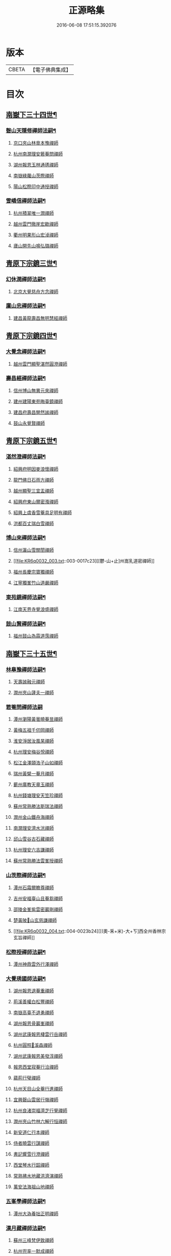 #+TITLE: 正源略集 
#+DATE: 2016-06-08 17:51:15.392076

* 版本
 |     CBETA|【電子佛典集成】|

* 目次
** [[file:KR6q0032_002.txt::002-0008a6][南嶽下三十四世¶]]
*** [[file:KR6q0032_002.txt::002-0008a7][磬山天隱修禪師法嗣¶]]
**** [[file:KR6q0032_002.txt::002-0008a7][京口夾山林臯本豫禪師]]
**** [[file:KR6q0032_002.txt::002-0008c17][杭州南㵎理安箬菴問禪師]]
**** [[file:KR6q0032_002.txt::002-0009c11][湖州報恩玉林通琇禪師]]
**** [[file:KR6q0032_002.txt::002-0010c10][南嶽綠蘿山茨際禪師]]
**** [[file:KR6q0032_002.txt::002-0011b10][陽山松際印中通授禪師]]
*** [[file:KR6q0032_002.txt::002-0011b24][雪嶠信禪師法嗣¶]]
**** [[file:KR6q0032_002.txt::002-0011b24][杭州積翠唯一潤禪師]]
**** [[file:KR6q0032_002.txt::002-0011c10][越州雲門徹崖宏歇禪師]]
**** [[file:KR6q0032_002.txt::002-0012a1][衢州明果形山宏淖禪師]]
**** [[file:KR6q0032_002.txt::002-0012a12][廬山開先山鳴弘璐禪師]]
** [[file:KR6q0032_003.txt::003-0012b6][青原下宗鏡三世¶]]
*** [[file:KR6q0032_003.txt::003-0012b7][幻休潤禪師法嗣¶]]
**** [[file:KR6q0032_003.txt::003-0012b7][北京大覺慈舟方念禪師]]
*** [[file:KR6q0032_003.txt::003-0012c7][廩山忠禪師法嗣¶]]
**** [[file:KR6q0032_003.txt::003-0012c7][建昌黃龍壽昌無明慧經禪師]]
** [[file:KR6q0032_003.txt::003-0013b18][青原下宗鏡四世¶]]
*** [[file:KR6q0032_003.txt::003-0013b19][大覺念禪師法嗣¶]]
**** [[file:KR6q0032_003.txt::003-0013b19][越州雲門顯聖湛然圓澄禪師]]
*** [[file:KR6q0032_003.txt::003-0014a7][壽昌經禪師法嗣¶]]
**** [[file:KR6q0032_003.txt::003-0014a7][信州博山無異元來禪師]]
**** [[file:KR6q0032_003.txt::003-0014b19][建州建陽東苑晦臺鏡禪師]]
**** [[file:KR6q0032_003.txt::003-0014c22][建昌府壽昌閴然謐禪師]]
**** [[file:KR6q0032_003.txt::003-0015a5][鼓山永覺賢禪師]]
** [[file:KR6q0032_003.txt::003-0015b18][青原下宗鏡五世¶]]
*** [[file:KR6q0032_003.txt::003-0015b19][湛然澄禪師法嗣¶]]
**** [[file:KR6q0032_003.txt::003-0015b19][紹興府明因麥浪懷禪師]]
**** [[file:KR6q0032_003.txt::003-0015c24][龍門佛日石雨方禪師]]
**** [[file:KR6q0032_003.txt::003-0016b11][越州顯聖三宜盂禪師]]
**** [[file:KR6q0032_003.txt::003-0016b21][紹興府東山爾密澓禪師]]
**** [[file:KR6q0032_003.txt::003-0016c16][紹興上虞香雪菴具足明有禪師]]
**** [[file:KR6q0032_003.txt::003-0017a13][洪都百丈瑞白雪禪師]]
*** [[file:KR6q0032_003.txt::003-0017b11][博山來禪師法嗣¶]]
**** [[file:KR6q0032_003.txt::003-0017b11][信州瀛山雪關誾禪師]]
**** [[file:KR6q0032_003.txt::003-0017c23][[鬱-山+止]州嵩乳道密禪師]]
**** [[file:KR6q0032_003.txt::003-0018a18][福州長慶宗寶獨禪師]]
**** [[file:KR6q0032_003.txt::003-0018b8][江寧獨峯竹山道嚴禪師]]
*** [[file:KR6q0032_003.txt::003-0018b23][東苑鏡禪師法嗣¶]]
**** [[file:KR6q0032_003.txt::003-0018b23][江南天界寺覺浪盛禪師]]
*** [[file:KR6q0032_003.txt::003-0019b2][鼓山賢禪師法嗣¶]]
**** [[file:KR6q0032_003.txt::003-0019b2][福州鼓山為霖道霈禪師]]
** [[file:KR6q0032_004.txt::004-0019c6][南嶽下三十五世¶]]
*** [[file:KR6q0032_004.txt::004-0019c7][林臯豫禪師法嗣¶]]
**** [[file:KR6q0032_004.txt::004-0019c7][天壽謐融元禪師]]
**** [[file:KR6q0032_004.txt::004-0019c12][潤州夾山蘧夫一禪師]]
*** [[file:KR6q0032_004.txt::004-0019c21][箬菴問禪師法嗣]]
**** [[file:KR6q0032_004.txt::004-0020a1][潭州瀏陽黃曇曉菴昱禪師]]
**** [[file:KR6q0032_004.txt::004-0020a16][黃梅五祖千仞岡禪師]]
**** [[file:KR6q0032_004.txt::004-0020b11][淮安淨居汝風杲禪師]]
**** [[file:KR6q0032_004.txt::004-0020c4][杭州理安梅谷悅禪師]]
**** [[file:KR6q0032_004.txt::004-0020c12][松江金澤頤浩子山如禪師]]
**** [[file:KR6q0032_004.txt::004-0020c24][瑞州黃檗一菴月禪師]]
**** [[file:KR6q0032_004.txt::004-0021a10][蘄州廣教天章玉禪師]]
**** [[file:KR6q0032_004.txt::004-0021b2][杭州錢塘理安天笠珍禪師]]
**** [[file:KR6q0032_004.txt::004-0021c5][蘇州常熟勝法斯瑞法禪師]]
**** [[file:KR6q0032_004.txt::004-0021c15][潤州金山鐵舟海禪師]]
**** [[file:KR6q0032_004.txt::004-0022b20][南㵎理安濟水洸禪師]]
**** [[file:KR6q0032_004.txt::004-0022c21][邱山雪谷古石藏禪師]]
**** [[file:KR6q0032_004.txt::004-0022c23][杭州理安六吉謙禪師]]
**** [[file:KR6q0032_004.txt::004-0023a4][蘇州常熟勝法雲峯授禪師]]
*** [[file:KR6q0032_004.txt::004-0023a9][山茨際禪師法嗣¶]]
**** [[file:KR6q0032_004.txt::004-0023a9][潭州石霜爾瞻尊禪師]]
**** [[file:KR6q0032_004.txt::004-0023b5][吉州安福臺山且菴芻禪師]]
**** [[file:KR6q0032_004.txt::004-0023b12][邵陵金峯紫雲密巖剛禪師]]
**** [[file:KR6q0032_004.txt::004-0023b18][楚黃陂𡾇山玄慈謙禪師]]
**** [[file:KR6q0032_004.txt::004-0023b24][[(奧-釆+米)-大+ㄎ]西全州香林宗玄旨禪師]]
*** [[file:KR6q0032_004.txt::004-0023c8][松際授禪師法嗣¶]]
**** [[file:KR6q0032_004.txt::004-0023c8][潭州神鼎雲外行澤禪師]]
*** [[file:KR6q0032_004.txt::004-0024a3][大覺琇國師法嗣¶]]
**** [[file:KR6q0032_004.txt::004-0024a3][湖州報恩退菴重禪師]]
**** [[file:KR6q0032_004.txt::004-0024a16][荊溪善權白松豐禪師]]
**** [[file:KR6q0032_004.txt::004-0024b5][南嶽高臺不退勇禪師]]
**** [[file:KR6q0032_004.txt::004-0024c13][湖州報恩骨巖峯禪師]]
**** [[file:KR6q0032_004.txt::004-0025a8][湖州武康報恩棲雲行岳禪師]]
**** [[file:KR6q0032_004.txt::004-0025b21][杭州圓照𦭎溪森禪師]]
**** [[file:KR6q0032_004.txt::004-0026a24][湖州武康報恩美發淳禪師]]
**** [[file:KR6q0032_004.txt::004-0026c19][報恩西堂寂菴行洽禪師]]
**** [[file:KR6q0032_004.txt::004-0027a20][蘊荊行璧禪師]]
**** [[file:KR6q0032_004.txt::004-0027b6][杭州天目山全菴行進禪師]]
**** [[file:KR6q0032_004.txt::004-0027c20][宜興磬山雲居行嶺禪師]]
**** [[file:KR6q0032_004.txt::004-0028b7][杭州良渚崇福濟芝行覺禪師]]
**** [[file:KR6q0032_004.txt::004-0028c16][潤州夾山竹林六解行恒禪師]]
**** [[file:KR6q0032_004.txt::004-0029a13][新安道仁行本禪師]]
**** [[file:KR6q0032_004.txt::004-0029a22][侍者曉雲行謀禪師]]
**** [[file:KR6q0032_004.txt::004-0029b6][書記響雪行澄禪師]]
**** [[file:KR6q0032_004.txt::004-0029b9][西堂琴水行韶禪師]]
**** [[file:KR6q0032_004.txt::004-0029b14][常熟拂水地藏洪濟演禪師]]
**** [[file:KR6q0032_004.txt::004-0029b24][萬安法海祖山地禪師]]
*** [[file:KR6q0032_005.txt::005-0029c18][五峯學禪師法嗣¶]]
**** [[file:KR6q0032_005.txt::005-0029c18][潭州大溈養拙正明禪師]]
*** [[file:KR6q0032_005.txt::005-0030a12][漢月藏禪師法嗣¶]]
**** [[file:KR6q0032_005.txt::005-0030a12][蘇州三峰梵伊致禪師]]
**** [[file:KR6q0032_005.txt::005-0030a20][杭州兜率一默成禪師]]
**** [[file:KR6q0032_005.txt::005-0030b10][潤州焦山問石乘禪師]]
**** [[file:KR6q0032_005.txt::005-0030b23][無錫華藏大樹證禪師]]
**** [[file:KR6q0032_005.txt::005-0030c6][蘇州瑞光頂目徹禪師]]
**** [[file:KR6q0032_005.txt::005-0030c14][杭州顯寧澹予垣禪師]]
**** [[file:KR6q0032_005.txt::005-0031a3][杭州徑山具德禮禪師]]
**** [[file:KR6q0032_005.txt::005-0031b10][蘇州鄧尉山剖石璧禪師]]
**** [[file:KR6q0032_005.txt::005-0031b18][蘇州靈巖繼起儲禪師]]
**** [[file:KR6q0032_005.txt::005-0031c2][蘇州華嚴于槃鴻禪師]]
**** [[file:KR6q0032_005.txt::005-0031c5][常州祥符慧刃銛禪師]]
**** [[file:KR6q0032_005.txt::005-0031c10][杭州安隱潭吉忍禪師]]
**** [[file:KR6q0032_005.txt::005-0031c14][湖州高峯碩機聖禪師]]
**** [[file:KR6q0032_005.txt::005-0031c20][孝廉劉道貞居士]]
*** [[file:KR6q0032_005.txt::005-0032a10][破山明禪師法嗣¶]]
**** [[file:KR6q0032_005.txt::005-0032a10][楚南武岡雲山勝力燕居德申禪師]]
**** [[file:KR6q0032_005.txt::005-0032a19][成都昭覺丈雪醉禪師]]
**** [[file:KR6q0032_005.txt::005-0032b24][大竹百城著禪師]]
**** [[file:KR6q0032_005.txt::005-0032c14][寂光豁禪師]]
**** [[file:KR6q0032_005.txt::005-0033a6][豐都二仙覺城明柱禪師]]
**** [[file:KR6q0032_005.txt::005-0033a9][射洪清果不會法禪師]]
**** [[file:KR6q0032_005.txt::005-0033a13][鳳山興隆深省純禪師]]
**** [[file:KR6q0032_005.txt::005-0033a16][四川寶光笑宗行密禪師]]
**** [[file:KR6q0032_005.txt::005-0033b1][重慶崇因慧覺行衣禪師]]
**** [[file:KR6q0032_005.txt::005-0033b16][雙桂福國雲橋水禪師]]
**** [[file:KR6q0032_005.txt::005-0033b18][衡州開峯密行寂忍禪師]]
**** [[file:KR6q0032_005.txt::005-0033b21][重慶華巖聖可玉禪師]]
*** [[file:KR6q0032_005.txt::005-0033c4][費隱容禪師法嗣¶]]
**** [[file:KR6q0032_005.txt::005-0033c4][福州黃檗隱元琦禪師]]
**** [[file:KR6q0032_005.txt::005-0033c19][嘉興金粟百癡元禪師]]
**** [[file:KR6q0032_005.txt::005-0034a3][湖州武康資福靈機觀禪師]]
**** [[file:KR6q0032_005.txt::005-0034b5][杭州慧雲本充盛禪師]]
**** [[file:KR6q0032_005.txt::005-0034b12][杭州長安覺王千峯立禪師]]
**** [[file:KR6q0032_005.txt::005-0034b22][郢州興陽獨冠敬禪師]]
**** [[file:KR6q0032_005.txt::005-0034c4][嘉興金粟石菴行琈禪師]]
**** [[file:KR6q0032_005.txt::005-0034c14][福州羅山法海白嵩俊禪師]]
*** [[file:KR6q0032_005.txt::005-0034c21][朝宗忍禪師法嗣¶]]
**** [[file:KR6q0032_005.txt::005-0034c21][贛州寶華諾諾行導禪師]]
*** [[file:KR6q0032_005.txt::005-0035a4][石車乘禪師法嗣¶]]
**** [[file:KR6q0032_005.txt::005-0035a4][嘉興金粟息乾元禪師]]
**** [[file:KR6q0032_005.txt::005-0035a11][吉州龍須資國眉菴秀禪師]]
*** [[file:KR6q0032_005.txt::005-0035a23][萬如微禪師法嗣¶]]
**** [[file:KR6q0032_005.txt::005-0035a23][荊谿龍池素巖淵禪師]]
**** [[file:KR6q0032_005.txt::005-0035b2][無錫南禪古鏡符禪師]]
*** [[file:KR6q0032_006.txt::006-0035b16][木陳忞禪師法嗣¶]]
**** [[file:KR6q0032_006.txt::006-0035b16][明州五磊達變權禪師]]
**** [[file:KR6q0032_006.txt::006-0035c10][明州五磊拙巖懷禪師]]
**** [[file:KR6q0032_006.txt::006-0035c23][越州平陽天嶽本晝禪師]]
**** [[file:KR6q0032_006.txt::006-0036a3][台州廣潤巨靈螎禪師]]
**** [[file:KR6q0032_006.txt::006-0036a14][嘉興金粟天岸昇禪師]]
**** [[file:KR6q0032_006.txt::006-0036b2][漳州龍牙雲叟住禪師]]
**** [[file:KR6q0032_006.txt::006-0036b7][臯亭佛日山曉晳禪師]]
**** [[file:KR6q0032_006.txt::006-0036c4][揚州興化龍珠森鑑徹禪師]]
**** [[file:KR6q0032_006.txt::006-0036c14][金陵天寧古田元禪師]]
**** [[file:KR6q0032_006.txt::006-0036c16][黃州黃陂素山沖然義禪師]]
**** [[file:KR6q0032_006.txt::006-0036c23][廬山西林以夫可禪師]]
**** [[file:KR6q0032_006.txt::006-0037a8][蘇州虎邱節巖琇禪師]]
**** [[file:KR6q0032_006.txt::006-0037a14][桐城清泉靈遠應禪師]]
**** [[file:KR6q0032_006.txt::006-0037b17][信州章巖獻可寂禪師]]
**** [[file:KR6q0032_006.txt::006-0037b23][湖州道場山神山瀛禪師]]
**** [[file:KR6q0032_006.txt::006-0037c9][越州烏石南雲暐禪師]]
**** [[file:KR6q0032_006.txt::006-0037c16][洪州寶峯大雷慶禪師]]
**** [[file:KR6q0032_006.txt::006-0037c24][越州翠峯懷光燦禪師]]
**** [[file:KR6q0032_006.txt::006-0038a6][新州龍山國恩曠圓行果禪師]]
**** [[file:KR6q0032_006.txt::006-0038a10][金陵蔣山芥菴大禪師]]
*** [[file:KR6q0032_006.txt::006-0038b9][石奇雲禪師法嗣¶]]
**** [[file:KR6q0032_006.txt::006-0038b9][台州淨居湛菴常禪師]]
**** [[file:KR6q0032_006.txt::006-0038b18][明州大梅法幢幟禪師]]
**** [[file:KR6q0032_006.txt::006-0038c11][處州椒山律牧制禪師]]
**** [[file:KR6q0032_006.txt::006-0038c23][明州雪竇宏遠紹禪師]]
*** [[file:KR6q0032_006.txt::006-0039a13][牧雲門禪師法嗣¶]]
**** [[file:KR6q0032_006.txt::006-0039a13][蘇州西華秀峯岫雲行瑋禪師]]
**** [[file:KR6q0032_006.txt::006-0039b3][嘉興祖燈崇己峻禪師]]
**** [[file:KR6q0032_006.txt::006-0039b12][越州明覺寶掌雪厂道白禪師]]
**** [[file:KR6q0032_006.txt::006-0039c1][金陵蔣山佛國南音言禪師]]
**** [[file:KR6q0032_006.txt::006-0039c15][蘇州無量可生慈禪師]]
**** [[file:KR6q0032_006.txt::006-0039c21][南嶽法輪石隱貞禪師]]
**** [[file:KR6q0032_006.txt::006-0040a7][廬山圓通崇勝雪堂耜禪師]]
**** [[file:KR6q0032_006.txt::006-0040a13][德安孝惑獅子古鑑圓禪師]]
**** [[file:KR6q0032_006.txt::006-0040a23][虞山直指尼圓鑑玄禪師]]
**** [[file:KR6q0032_006.txt::006-0040b10][如如懶人方為戒居士]]
*** [[file:KR6q0032_006.txt::006-0040b24][浮石賢禪師法嗣]]
**** [[file:KR6q0032_006.txt::006-0040c1][極樂獨癡□禪師]]
**** [[file:KR6q0032_006.txt::006-0040c23][江西寶藏範圍澤禪師]]
**** [[file:KR6q0032_006.txt::006-0041a9][海寧東寺洪衍灝禪師]]
**** [[file:KR6q0032_006.txt::006-0041a13][潁州弘戒鈍斧濊禪師]]
**** [[file:KR6q0032_006.txt::006-0041a18][太平澄心寄菴澯禪師]]
*** [[file:KR6q0032_006.txt::006-0041a23][林野奇禪師法嗣¶]]
**** [[file:KR6q0032_006.txt::006-0041a23][荊谿芙蓉自閒覺禪師]]
**** [[file:KR6q0032_006.txt::006-0041b10][台州鴻福慧日昇禪師]]
**** [[file:KR6q0032_006.txt::006-0041b19][蘇州太倉香林佛果聞禪師]]
**** [[file:KR6q0032_006.txt::006-0041b23][溫州護國古泉清禪師]]
**** [[file:KR6q0032_006.txt::006-0041c6][廣德崇化了悟能禪師]]
**** [[file:KR6q0032_006.txt::006-0041c13][天台萬年無礙徹禪師]]
**** [[file:KR6q0032_006.txt::006-0042a8][桐鄉寂照芥子彌禪師]]
**** [[file:KR6q0032_006.txt::006-0042a13][香嚴宕山遠禪師]]
** [[file:KR6q0032_007.txt::007-0042b12][青原下宗鏡六世¶]]
*** [[file:KR6q0032_007.txt::007-0042b13][瑞白雪禪師法嗣¶]]
**** [[file:KR6q0032_007.txt::007-0042b13][弁山龍華久默音禪師]]
**** [[file:KR6q0032_007.txt::007-0042b16][瑞州洞山孤崖聰禪師]]
**** [[file:KR6q0032_007.txt::007-0042b20][舒州三祖破闇燈禪師]]
**** [[file:KR6q0032_007.txt::007-0043a6][南昌百丈石㵎泐禪師]]
**** [[file:KR6q0032_007.txt::007-0043a12][寧州雲巖元潔瑩禪師]]
**** [[file:KR6q0032_007.txt::007-0043a23][荊谿善權百愚斯禪師]]
**** [[file:KR6q0032_007.txt::007-0043b15][蘇州金僊蕃光璨禪師]]
**** [[file:KR6q0032_007.txt::007-0043b24][衡州大義山且拙訥禪師]]
**** [[file:KR6q0032_007.txt::007-0043c13][南嶽荊紫峯萬仞壁禪師]]
**** [[file:KR6q0032_007.txt::007-0044a2][湖州烏程獨園玄素體禪師]]
**** [[file:KR6q0032_007.txt::007-0044a11][嘉禾福善寺雲松品禪師]]
**** [[file:KR6q0032_007.txt::007-0044a22][越州梅山歷然相禪師]]
**** [[file:KR6q0032_007.txt::007-0044b13][衝陽西山䆳谷源禪師]]
**** [[file:KR6q0032_007.txt::007-0044b16][天台護國眠石蘊禪師]]
**** [[file:KR6q0032_007.txt::007-0044b24][虔州崆峒不溢滿禪師]]
**** [[file:KR6q0032_007.txt::007-0044c13][䖍州崆峒謂斯教禪師]]
**** [[file:KR6q0032_007.txt::007-0044c23][虔州興國獅子岩中也慈禪師]]
**** [[file:KR6q0032_007.txt::007-0045a7][湖州佛燈白巖博禪師]]
**** [[file:KR6q0032_007.txt::007-0045a18][越州蕭山道林離愚智禪師]]
**** [[file:KR6q0032_007.txt::007-0045b4][贛州鳳日本珠玥禪師]]
**** [[file:KR6q0032_007.txt::007-0045c1][青谿西水菴丹溟幢禪師]]
**** [[file:KR6q0032_007.txt::007-0045c6][佛川離言義禪師]]
**** [[file:KR6q0032_007.txt::007-0045c13][紫梅淑安周禪師]]
*** [[file:KR6q0032_007.txt::007-0046a2][麥浪懷禪師法嗣¶]]
**** [[file:KR6q0032_007.txt::007-0046a2][越州彌陀寺無迹敏禪師]]
*** [[file:KR6q0032_007.txt::007-0046a10][石雨方禪師法嗣¶]]
**** [[file:KR6q0032_007.txt::007-0046a10][古虞象田即念現禪師]]
**** [[file:KR6q0032_007.txt::007-0046a13][劒浦無量來雲現禪師]]
**** [[file:KR6q0032_007.txt::007-0046a23][龍塘遠門柱禪師]]
**** [[file:KR6q0032_007.txt::007-0046b6][杭州白巖位中符禪師]]
**** [[file:KR6q0032_007.txt::007-0046c8][餘杭南山普寧天愚寶禪師]]
**** [[file:KR6q0032_007.txt::007-0046c13][杭州徑山夢菴律禪師]]
**** [[file:KR6q0032_007.txt::007-0046c20][杭州錢塘淨性紫仙陽禪師]]
*** [[file:KR6q0032_007.txt::007-0047a9][爾密澓禪師法嗣¶]]
**** [[file:KR6q0032_007.txt::007-0047a9][紹興山陰清化惟岑嶾禪師]]
**** [[file:KR6q0032_007.txt::007-0047a21][紹興嵊縣明覺寧遠地禪師]]
**** [[file:KR6q0032_007.txt::007-0047b10][杭州仁和菩曇自若深禪師]]
**** [[file:KR6q0032_007.txt::007-0047b16][越州融光自聞音禪師]]
*** [[file:KR6q0032_007.txt::007-0047b21][具足有禪師法嗣¶]]
**** [[file:KR6q0032_007.txt::007-0047b21][越州寶泉素端衟禪師]]
*** [[file:KR6q0032_007.txt::007-0047c16][三宜盂禪師法嗣¶]]
**** [[file:KR6q0032_007.txt::007-0047c16][嘉善慈雲俍亭挺禪師]]
**** [[file:KR6q0032_007.txt::007-0047c22][苕溪鳳山多福林妙叶啟禪師]]
**** [[file:KR6q0032_007.txt::007-0048a17][山陰保寧端實嚴禪師]]
**** [[file:KR6q0032_007.txt::007-0048a22][越州大能仁寺盟石息禪師]]
**** [[file:KR6q0032_007.txt::007-0048b9][越州上虞龍田栢子地禪師]]
**** [[file:KR6q0032_007.txt::007-0048b20][嘉興東塔為則範禪師]]
*** [[file:KR6q0032_008.txt::008-0048c7][嵩乳密禪師法嗣¶]]
**** [[file:KR6q0032_008.txt::008-0048c7][淮安清江浦洪福靈燄燭禪師]]
**** [[file:KR6q0032_008.txt::008-0049a4][淮安檀度南菴依禪師]]
*** [[file:KR6q0032_008.txt::008-0049a14][宗寶獨禪師法嗣¶]]
**** [[file:KR6q0032_008.txt::008-0049a14][廬山歸宗天然昰禪師]]
**** [[file:KR6q0032_008.txt::008-0049b3][千山龍泉剩人可禪師]]
*** [[file:KR6q0032_008.txt::008-0049b14][覺浪盛禪師法嗣¶]]
**** [[file:KR6q0032_008.txt::008-0049b14][金陵棲霞竺菴成禪師]]
**** [[file:KR6q0032_008.txt::008-0049c7][杭州崇光觀濤奇禪師]]
**** [[file:KR6q0032_008.txt::008-0049c18][吉水龍華梅逢忍禪師]]
**** [[file:KR6q0032_008.txt::008-0050a9][金陵天界巨音選禪師]]
**** [[file:KR6q0032_008.txt::008-0050a21][廣東曹溪石濂汕禪師]]
**** [[file:KR6q0032_008.txt::008-0050b9][吉州青原嘯峯然禪師]]
**** [[file:KR6q0032_008.txt::008-0050c1][江寧天界方融璽禪師]]
**** [[file:KR6q0032_008.txt::008-0050c12][建昌壽昌其天浩禪師]]
**** [[file:KR6q0032_008.txt::008-0050c17][新城福山石潮寧禪師]]
**** [[file:KR6q0032_008.txt::008-0051a8][吉州青原無可智禪師]]
**** [[file:KR6q0032_008.txt::008-0051a18][杭州虎跑大慈石公[琮-示+(眉-目+貝)]禪師]]
*** [[file:KR6q0032_008.txt::008-0051b5][附諸尊宿¶]]
**** [[file:KR6q0032_008.txt::008-0051b5][杭州雲棲蓮池袾宏大師]]
**** [[file:KR6q0032_008.txt::008-0051c17][紫栢達觀真可大師]]
**** [[file:KR6q0032_008.txt::008-0052a9][瑞州黃蘗無念深有禪師]]
**** [[file:KR6q0032_008.txt::008-0052b6][夔州白馬寺儀峯方彖禪師]]
**** [[file:KR6q0032_008.txt::008-0052b19][廣信鵞湖養菴心禪師]]
**** [[file:KR6q0032_008.txt::008-0052c11][杭州真寂聞谷廣印禪師]]
**** [[file:KR6q0032_008.txt::008-0052c19][湘鄉荊紫峯無學幻大師]]
**** [[file:KR6q0032_008.txt::008-0052c21][韶州曹溪憨山德清大師]]
**** [[file:KR6q0032_008.txt::008-0053a18][江西雲居顓愚觀衡禪師]]
**** [[file:KR6q0032_008.txt::008-0053a22][江西泐潭元白可禪師]]
**** [[file:KR6q0032_008.txt::008-0053b15][衡陽豪山大辯道焜大師]]
**** [[file:KR6q0032_008.txt::008-0053b19][金陵寶華山見月體和尚]]
**** [[file:KR6q0032_008.txt::008-0053b22][祠部黃端伯海岸居士]]
**** [[file:KR6q0032_008.txt::008-0053c2][開府余大成集生居士]]
** [[file:KR6q0032_009.txt::009-0053c8][南嶽下三十六世¶]]
*** [[file:KR6q0032_009.txt::009-0053c9][爾瞻尊禪師法嗣¶]]
**** [[file:KR6q0032_009.txt::009-0053c9][潭州石霜碧眼開禪師]]
*** [[file:KR6q0032_009.txt::009-0053c14][千仞岡禪師法嗣¶]]
**** [[file:KR6q0032_009.txt::009-0053c14][黃梅五祖真慧無絃琹禪師]]
**** [[file:KR6q0032_009.txt::009-0054b4][蘄州黃梅五祖真慧綠雨蕉禪師]]
**** [[file:KR6q0032_009.txt::009-0054b24][黃梅五祖山真慧天澤霖禪師]]
*** [[file:KR6q0032_009.txt::009-0054c8][鉄舟海禪師法嗣¶]]
**** [[file:KR6q0032_009.txt::009-0054c8][金山可達[烈-列+(尤-尢+木)]禪師]]
**** [[file:KR6q0032_009.txt::009-0054c15][金陵香林法乳樂禪師]]
*** [[file:KR6q0032_009.txt::009-0055a6][天笠珍禪師法嗣¶]]
**** [[file:KR6q0032_009.txt::009-0055a6][杭州理安夢菴格禪師]]
**** [[file:KR6q0032_009.txt::009-0055b1][滁州琅琊樗關真禪師]]
**** [[file:KR6q0032_009.txt::009-0055b11][杭州理安越鑑徹禪師]]
**** [[file:KR6q0032_009.txt::009-0055b20][杭州理安獨超方禪師]]
**** [[file:KR6q0032_009.txt::009-0055c8][邵州龍華奯舟元禪師]]
*** [[file:KR6q0032_009.txt::009-0055c13][天章玉禪師法嗣¶]]
**** [[file:KR6q0032_009.txt::009-0055c13][蘄州訥菴辯禪師]]
**** [[file:KR6q0032_009.txt::009-0056a1][金陵迴龍南愚玠禪師]]
*** [[file:KR6q0032_009.txt::009-0056a8][六吉謙禪師法嗣¶]]
**** [[file:KR6q0032_009.txt::009-0056a8][東山伯嶽惺禪師]]
*** [[file:KR6q0032_009.txt::009-0056a24][不退勇禪師法嗣¶]]
**** [[file:KR6q0032_009.txt::009-0056a24][山西沁州銅鞮永慶尺木休禪師]]
*** [[file:KR6q0032_009.txt::009-0056c13][棲雲岳禪師法嗣¶]]
**** [[file:KR6q0032_009.txt::009-0056c13][杭州天目南谷穎禪師]]
*** [[file:KR6q0032_009.txt::009-0057a13][骨巗峯禪師法嗣¶]]
**** [[file:KR6q0032_009.txt::009-0057a13][武康匡裔來禪師]]
*** [[file:KR6q0032_009.txt::009-0057a24][䒢溪森禪師法嗣¶]]
**** [[file:KR6q0032_009.txt::009-0057a24][天目獅子正宗形山寶禪師]]
**** [[file:KR6q0032_009.txt::009-0057b7][京都賢良如川盛禪師]]
**** [[file:KR6q0032_009.txt::009-0057b13][姑蘇怡賢蓮峯源禪師]]
**** [[file:KR6q0032_009.txt::009-0057b23][京都覺生秀山成禪師]]
*** [[file:KR6q0032_009.txt::009-0057c14][美發淳禪師法嗣¶]]
**** [[file:KR6q0032_009.txt::009-0057c14][天目晦石琦禪師]]
*** [[file:KR6q0032_009.txt::009-0058a8][養拙明禪師法嗣¶]]
**** [[file:KR6q0032_009.txt::009-0058a8][潭州大溈慧山海禪師]]
*** [[file:KR6q0032_009.txt::009-0058a16][頂目徹禪師法嗣¶]]
**** [[file:KR6q0032_009.txt::009-0058a16][雙泉眉山霈禪師]]
*** [[file:KR6q0032_009.txt::009-0058b5][具德禮禪師法嗣¶]]
**** [[file:KR6q0032_009.txt::009-0058b5][能仁微旨朗禪師]]
**** [[file:KR6q0032_009.txt::009-0058b16][維揚巨渤恒禪師]]
**** [[file:KR6q0032_009.txt::009-0058c9][江西雲居晦山顯禪師]]
**** [[file:KR6q0032_009.txt::009-0058c19][泰興慶雲碩揆志禪師]]
**** [[file:KR6q0032_009.txt::009-0059a8][杭州雲林諦暉輅禪師]]
*** [[file:KR6q0032_009.txt::009-0059a20][繼起儲禪師法嗣¶]]
**** [[file:KR6q0032_009.txt::009-0059a20][蘇州字雲蹤禪師]]
**** [[file:KR6q0032_009.txt::009-0059b5][蘇州月函子禪師]]
**** [[file:KR6q0032_009.txt::009-0059b13][國清翼菴酇禪師]]
**** [[file:KR6q0032_009.txt::009-0059c7][資福童碩宏禪師]]
**** [[file:KR6q0032_009.txt::009-0059c18][靈瑞尼祖符禪師]]
*** [[file:KR6q0032_010.txt::010-0060a17][丈雪醉禪師法嗣¶]]
**** [[file:KR6q0032_010.txt::010-0060a17][青城鳳林竹浪生禪師]]
**** [[file:KR6q0032_010.txt::010-0060b5][佛冤超綱禪師]]
*** [[file:KR6q0032_010.txt::010-0060b16][雲橋水禪師法嗣¶]]
**** [[file:KR6q0032_010.txt::010-0060b16][東川蒼碧聰禪師]]
*** [[file:KR6q0032_010.txt::010-0060b23][易庵師禪師法嗣¶]]
**** [[file:KR6q0032_010.txt::010-0060b23][南陽法海林我鑒禪師]]
*** [[file:KR6q0032_010.txt::010-0060c10][聖可玉禪師法嗣¶]]
**** [[file:KR6q0032_010.txt::010-0060c10][崇隆碧露夢禪師]]
*** [[file:KR6q0032_010.txt::010-0060c21][密行忍禪師法嗣¶]]
**** [[file:KR6q0032_010.txt::010-0060c21][滇楚九臺山知空蘊禪師]]
*** [[file:KR6q0032_010.txt::010-0061a4][百癡元禪師法嗣¶]]
**** [[file:KR6q0032_010.txt::010-0061a4][京師海會憨璞性聰禪師]]
*** [[file:KR6q0032_010.txt::010-0061b4][靈機觀禪師法嗣¶]]
**** [[file:KR6q0032_010.txt::010-0061b4][湖州資福明心鑑禪師]]
**** [[file:KR6q0032_010.txt::010-0061b6][湖州資福德水洧禪師]]
*** [[file:KR6q0032_010.txt::010-0061b10][石庵琈禪師法嗣¶]]
**** [[file:KR6q0032_010.txt::010-0061b10][杭州仁和佛日璿鑑衡禪師]]
*** [[file:KR6q0032_010.txt::010-0061b24][天嶽晝禪師法嗣]]
**** [[file:KR6q0032_010.txt::010-0061c1][廬山開先心璧淵禪師]]
*** [[file:KR6q0032_010.txt::010-0061c9][山曉晳禪師法嗣¶]]
**** [[file:KR6q0032_010.txt::010-0061c9][杭州佛日法持毅禪師]]
*** [[file:KR6q0032_010.txt::010-0061c18][靈遠應禪師法嗣¶]]
**** [[file:KR6q0032_010.txt::010-0061c18][襄州洞山普慧漢水浩禪師]]
**** [[file:KR6q0032_010.txt::010-0062a1][天童石吼徹禪師]]
**** [[file:KR6q0032_010.txt::010-0062a16][桐城慧山魯璠奐禪師]]
**** [[file:KR6q0032_010.txt::010-0062b3][六安大悲祖幻寧禪師]]
*** [[file:KR6q0032_010.txt::010-0062b16][節崖琇禪師法嗣¶]]
**** [[file:KR6q0032_010.txt::010-0062b16][蘇州虎邱洞明照禪師]]
**** [[file:KR6q0032_010.txt::010-0062c4][湖州吳山廣壽宇亭尹禪師]]
**** [[file:KR6q0032_010.txt::010-0062c16][揚州福緣濟生度禪師]]
*** [[file:KR6q0032_010.txt::010-0063a15][祥光吉禪師法嗣¶]]
**** [[file:KR6q0032_010.txt::010-0063a15][揚州淨慧破愚智禪師]]
**** [[file:KR6q0032_010.txt::010-0063a18][揚州淨慧允中微禪師]]
*** [[file:KR6q0032_010.txt::010-0063a22][薪傳瀾禪師法嗣¶]]
**** [[file:KR6q0032_010.txt::010-0063a22][淮安龍興靈潔源禪師]]
*** [[file:KR6q0032_010.txt::010-0063b2][博凡可禪師法嗣¶]]
**** [[file:KR6q0032_010.txt::010-0063b2][江州西林仲泉空禪師]]
*** [[file:KR6q0032_010.txt::010-0063b10][天岸昇禪師法嗣¶]]
**** [[file:KR6q0032_010.txt::010-0063b10][徐州雲龍興化谷庵朴禪師]]
*** [[file:KR6q0032_010.txt::010-0063b15][懷光燦禪師法嗣¶]]
**** [[file:KR6q0032_010.txt::010-0063b15][京都覺生雪鴻信禪師]]
*** [[file:KR6q0032_010.txt::010-0063c13][文弱盈禪師法嗣¶]]
**** [[file:KR6q0032_010.txt::010-0063c13][終南蟠龍子肅遠禪師]]
*** [[file:KR6q0032_010.txt::010-0063c24][古鏡符禪師法嗣¶]]
**** [[file:KR6q0032_010.txt::010-0063c24][無錫南禪吼松澄禪師]]
*** [[file:KR6q0032_010.txt::010-0064a8][介為舟禪師法嗣¶]]
**** [[file:KR6q0032_010.txt::010-0064a8][漢陽曇華碧雲天禪師]]
*** [[file:KR6q0032_010.txt::010-0064a19][冷堂林禪師法嗣¶]]
**** [[file:KR6q0032_010.txt::010-0064a19][越州蕭邑城山大拙理禪師]]
*** [[file:KR6q0032_010.txt::010-0064a24][萬因聖禪師法嗣]]
**** [[file:KR6q0032_010.txt::010-0064b1][福州護國鐸夫凡禪師]]
*** [[file:KR6q0032_010.txt::010-0064b17][還一韜禪師法嗣¶]]
**** [[file:KR6q0032_010.txt::010-0064b17][潤州[鴳-女+隹]林雲屋音禪師]]
*** [[file:KR6q0032_010.txt::010-0064c9][龍喜[汁*(十/甲/寸)]禪師法嗣¶]]
**** [[file:KR6q0032_010.txt::010-0064c9][龍王山清涼千智幢毅禪師]]
*** [[file:KR6q0032_010.txt::010-0064c20][彌壑澧禪師法嗣¶]]
**** [[file:KR6q0032_010.txt::010-0064c20][南陽雪乳律禪師]]
**** [[file:KR6q0032_010.txt::010-0065a2][東京相國曇紹杲禪師]]
*** [[file:KR6q0032_010.txt::010-0065a13][雲峨喜禪師法嗣¶]]
**** [[file:KR6q0032_010.txt::010-0065a13][西安興福憨休乾禪師]]
**** [[file:KR6q0032_010.txt::010-0065b4][汝州風穴白雲雪兆性禪師]]
**** [[file:KR6q0032_010.txt::010-0065b14][河南金粟沖涵恒禪師]]
*** [[file:KR6q0032_010.txt::010-0065c3][無礙徹禪師法嗣¶]]
**** [[file:KR6q0032_010.txt::010-0065c3][天台萬年紀安經禪師]]
**** [[file:KR6q0032_010.txt::010-0065c19][天柱永慶念予恒禪師]]
*** [[file:KR6q0032_010.txt::010-0066a6][蘧夫一禪師法嗣¶]]
**** [[file:KR6q0032_010.txt::010-0066a6][潤州夾山竹林辯言海禪師]]
*** [[file:KR6q0032_010.txt::010-0066a12][道安靜禪師法嗣¶]]
**** [[file:KR6q0032_010.txt::010-0066a12][聖感霽崙永禪師]]
*** [[file:KR6q0032_010.txt::010-0066b10][敏樹相禪師法嗣¶]]
**** [[file:KR6q0032_010.txt::010-0066b10][辰州龍山頴悟秀禪師]]
*** [[file:KR6q0032_010.txt::010-0066b14][太白雪禪師法嗣¶]]
**** [[file:KR6q0032_010.txt::010-0066b14][明州育王法鐘覺禪師]]
*** [[file:KR6q0032_010.txt::010-0066b19][釆商榮禪師法嗣¶]]
**** [[file:KR6q0032_010.txt::010-0066b19][鄂州向上具瞻仰禪師]]
** [[file:KR6q0032_011.txt::011-0066c6][南嶽下三十七世¶]]
*** [[file:KR6q0032_011.txt::011-0066c7][慧山海禪師法嗣¶]]
**** [[file:KR6q0032_011.txt::011-0066c7][邵陵大梅與峯智禪師]]
**** [[file:KR6q0032_011.txt::011-0066c13][潭州大溈山密印古梅冽禪師]]
**** [[file:KR6q0032_011.txt::011-0067a1][潭州大溈易菴應禪師]]
**** [[file:KR6q0032_011.txt::011-0067a8][潭州大溈揆菴空禪師]]
**** [[file:KR6q0032_011.txt::011-0067a15][潭州上林月憨權禪師]]
**** [[file:KR6q0032_011.txt::011-0067a18][邵陵龍山月堂湛禪師]]
**** [[file:KR6q0032_011.txt::011-0067a23][邵陵上梅雄山千如一禪師]]
*** [[file:KR6q0032_011.txt::011-0067b3][穆文德禪師法嗣¶]]
**** [[file:KR6q0032_011.txt::011-0067b3][鳳林雪圃修禪師]]
*** [[file:KR6q0032_011.txt::011-0067b10][晦山顯禪師法嗣¶]]
**** [[file:KR6q0032_011.txt::011-0067b10][雲居九屏燕雷鵬禪師]]
*** [[file:KR6q0032_011.txt::011-0067b20][諦暉輅禪師法嗣¶]]
**** [[file:KR6q0032_011.txt::011-0067b20][杭州雲林巨濤果禪師]]
*** [[file:KR6q0032_011.txt::011-0067c9][得定運禪師法嗣¶]]
**** [[file:KR6q0032_011.txt::011-0067c9][迴龍水月圓禪師]]
*** [[file:KR6q0032_011.txt::011-0067c17][止水源禪師法嗣¶]]
**** [[file:KR6q0032_011.txt::011-0067c17][崇仁天乘參禪師]]
*** [[file:KR6q0032_011.txt::011-0067c22][穎悟秀禪師法嗣¶]]
**** [[file:KR6q0032_011.txt::011-0067c22][沅州太和長明炅禪師]]
*** [[file:KR6q0032_011.txt::011-0068a6][佛冤綱禪師法嗣¶]]
**** [[file:KR6q0032_011.txt::011-0068a6][昭覺竹峯續禪師]]
*** [[file:KR6q0032_011.txt::011-0068a17][浪山嶼禪師法嗣¶]]
**** [[file:KR6q0032_011.txt::011-0068a17][嘉興福嚴具宜開禪師]]
**** [[file:KR6q0032_011.txt::011-0068b8][嘉興普明赤潭珠禪師]]
**** [[file:KR6q0032_011.txt::011-0068b20][濮鎮龍潭福善亹堂成禪師]]
*** [[file:KR6q0032_011.txt::011-0068c8][德水洧禪師法嗣¶]]
**** [[file:KR6q0032_011.txt::011-0068c8][湖州翔鳳資福也閒潛禪師]]
*** [[file:KR6q0032_011.txt::011-0068c15][四航海禪師法嗣¶]]
**** [[file:KR6q0032_011.txt::011-0068c15][杭州龍泉匡源洪禪師]]
**** [[file:KR6q0032_011.txt::011-0068c23][湖州靈山具如奇禪師]]
**** [[file:KR6q0032_011.txt::011-0069a3][維揚天寧紫松彰禪師]]
*** [[file:KR6q0032_011.txt::011-0069a14][玉山博禪師法嗣¶]]
**** [[file:KR6q0032_011.txt::011-0069a14][秦郵臨川普度古門裕禪師]]
*** [[file:KR6q0032_011.txt::011-0069a21][遇山藏禪師法嗣¶]]
**** [[file:KR6q0032_011.txt::011-0069a21][黃山慈光中洲嶽禪師]]
*** [[file:KR6q0032_011.txt::011-0069b8][漢雲曇禪師法嗣¶]]
**** [[file:KR6q0032_011.txt::011-0069b8][李山澄光繩木林禪師]]
*** [[file:KR6q0032_011.txt::011-0069b20][吼松澄禪師法嗣¶]]
**** [[file:KR6q0032_011.txt::011-0069b20][無錫九峯三明灝禪師]]
**** [[file:KR6q0032_011.txt::011-0069c2][宜興龍池迅帆裕禪師]]
*** [[file:KR6q0032_011.txt::011-0069c15][紀安經禪師法嗣¶]]
**** [[file:KR6q0032_011.txt::011-0069c15][金粟山禹門宗禪師]]
**** [[file:KR6q0032_011.txt::011-0069c22][天台萬年豁然緣禪師]]
**** [[file:KR6q0032_011.txt::011-0070a4][金粟慧海源濟禪師]]
**** [[file:KR6q0032_011.txt::011-0070a9][浙江金粟悟心達禪師]]
**** [[file:KR6q0032_011.txt::011-0070a20][天台萬年止先定禪師]]
**** [[file:KR6q0032_011.txt::011-0070b7][福州法輪觀月光禪師]]
**** [[file:KR6q0032_011.txt::011-0070b16][嘉興金粟道三本禪師]]
*** [[file:KR6q0032_011.txt::011-0070b19][具瞻仰禪師法嗣¶]]
**** [[file:KR6q0032_011.txt::011-0070b19][鄂渚南溪向上雙溪定禪師]]
*** [[file:KR6q0032_011.txt::011-0070c8][允中微禪師法嗣¶]]
**** [[file:KR6q0032_011.txt::011-0070c8][揚州靜慧述先預禪師]]
*** [[file:KR6q0032_011.txt::011-0070c17][谷庵璞禪師法嗣¶]]
**** [[file:KR6q0032_011.txt::011-0070c17][徐州雲龍興化天池鵬禪師]]
*** [[file:KR6q0032_011.txt::011-0070c23][石吼徹禪師法嗣¶]]
**** [[file:KR6q0032_011.txt::011-0070c23][寶應一粟默菴言禪師]]
*** [[file:KR6q0032_011.txt::011-0071a9][祖幻寧禪師法嗣¶]]
**** [[file:KR6q0032_011.txt::011-0071a9][潁州覺林徧知學禪師]]
**** [[file:KR6q0032_011.txt::011-0071a17][六安香林曉南杲禪師]]
*** [[file:KR6q0032_011.txt::011-0071a23][天培鑒禪師法嗣¶]]
**** [[file:KR6q0032_011.txt::011-0071a23][南嶽祝聖曉堂哲禪師]]
*** [[file:KR6q0032_011.txt::011-0071b9][心壁淵禪師法嗣¶]]
**** [[file:KR6q0032_011.txt::011-0071b9][廬山秀峯猗蘭操禪師]]
*** [[file:KR6q0032_011.txt::011-0071b23][濟生度禪師法嗣¶]]
**** [[file:KR6q0032_011.txt::011-0071b23][維揚福緣超宗智禪師]]
**** [[file:KR6q0032_011.txt::011-0071c13][維揚福緣福國傳禪師]]
**** [[file:KR6q0032_011.txt::011-0071c22][武林聖因大徹永禪師]]
*** [[file:KR6q0032_011.txt::011-0072a19][月柯澄禪師法嗣¶]]
**** [[file:KR6q0032_011.txt::011-0072a19][吳江聖壽厂阿䘄禪師]]
*** [[file:KR6q0032_011.txt::011-0072b11][念予恒禪師法嗣¶]]
**** [[file:KR6q0032_011.txt::011-0072b11][天台永慶天喜卓禪師]]
*** [[file:KR6q0032_011.txt::011-0072b20][法鐘覺禪師法嗣¶]]
**** [[file:KR6q0032_011.txt::011-0072b20][明州育王南溟碧禪師]]
*** [[file:KR6q0032_012.txt::012-0072c7][碧眼開禪師法嗣¶]]
**** [[file:KR6q0032_012.txt::012-0072c7][石霜憨峯南翁慧禪師]]
*** [[file:KR6q0032_012.txt::012-0073a6][辯言海禪師法嗣¶]]
**** [[file:KR6q0032_012.txt::012-0073a6][荊州萬佛祇園朗徹印禪師]]
*** [[file:KR6q0032_012.txt::012-0073a11][法乳樂禪師法嗣¶]]
**** [[file:KR6q0032_012.txt::012-0073a11][金陵香林月潭達禪師]]
**** [[file:KR6q0032_012.txt::012-0073b2][潤州金山量聞銓禪師]]
*** [[file:KR6q0032_012.txt::012-0073b12][天澤霖禪師法嗣¶]]
**** [[file:KR6q0032_012.txt::012-0073b12][黃梅槽廠東禪海潮音禪師]]
*** [[file:KR6q0032_012.txt::012-0073b24][夢菴格禪師法嗣¶]]
**** [[file:KR6q0032_012.txt::012-0073b24][京都大覺迦陵音禪師]]
**** [[file:KR6q0032_012.txt::012-0074b15][京都萬壽調梅鼎禪師]]
*** [[file:KR6q0032_012.txt::012-0074c20][越鑑徹禪師法嗣¶]]
**** [[file:KR6q0032_012.txt::012-0074c20][杭州理安佛日羲禪師]]
*** [[file:KR6q0032_012.txt::012-0075a23][南谷穎禪師法嗣¶]]
**** [[file:KR6q0032_012.txt::012-0075a23][杭州崇福靈鷲誠禪師]]
**** [[file:KR6q0032_012.txt::012-0075b20][杭州無幻施居士]]
*** [[file:KR6q0032_012.txt::012-0075b24][晦石琦禪師法嗣¶]]
**** [[file:KR6q0032_012.txt::012-0075b24][杭州天目澹如永禪師]]
**** [[file:KR6q0032_012.txt::012-0075c16][如臯菩提化昱啟禪師]]
*** [[file:KR6q0032_012.txt::012-0075c23][形山寶禪師法嗣¶]]
**** [[file:KR6q0032_012.txt::012-0075c23][杭州聖因悟修明慧禪師]]
*** [[file:KR6q0032_012.txt::012-0076a14][永覺盛禪師法嗣¶]]
**** [[file:KR6q0032_012.txt::012-0076a14][杭州聖因大恒中禪師]]
*** [[file:KR6q0032_012.txt::012-0076b13][宇亭尹禪師法嗣¶]]
**** [[file:KR6q0032_012.txt::012-0076b13][金陵吉祥朴菴修禪師]]
*** [[file:KR6q0032_012.txt::012-0076b17][可達[烈-列+(尤-尢+木)]禪師法嗣¶]]
**** [[file:KR6q0032_012.txt::012-0076b17][吳陵三昧不物震禪師]]
** [[file:KR6q0032_013.txt::013-0076c6][青原下宗鏡七世¶]]
*** [[file:KR6q0032_013.txt::013-0076c7][破闇燈禪師法嗣¶]]
**** [[file:KR6q0032_013.txt::013-0076c7][鹽城永寧式衡權禪師]]
**** [[file:KR6q0032_013.txt::013-0076c13][平山受宗智旨禪師]]
**** [[file:KR6q0032_013.txt::013-0076c19][潤州焦山古樵智先禪師]]
*** [[file:KR6q0032_013.txt::013-0077a15][元潔瑩禪師法嗣¶]]
**** [[file:KR6q0032_013.txt::013-0077a15][衡陽雲峯佛國頻吉祥禪師]]
*** [[file:KR6q0032_013.txt::013-0077b20][百愚斯禪師法嗣¶]]
**** [[file:KR6q0032_013.txt::013-0077b20][松江青龍隆福寒松操禪師]]
**** [[file:KR6q0032_013.txt::013-0077c8][終南靈源紫谷覺禪師]]
**** [[file:KR6q0032_013.txt::013-0077c14][和州含山褒山天鑑暹禪師]]
**** [[file:KR6q0032_013.txt::013-0077c19][盤山拙菴智朴禪師]]
*** [[file:KR6q0032_013.txt::013-0078a9][且拙訥禪師法嗣¶]]
**** [[file:KR6q0032_013.txt::013-0078a9][端州月山洞初度禪師]]
*** [[file:KR6q0032_013.txt::013-0078a16][萬仞壁禪師法嗣¶]]
**** [[file:KR6q0032_013.txt::013-0078a16][龍華湘翁沄禪師]]
**** [[file:KR6q0032_013.txt::013-0078b16][蘄州歷化雪逵照禪師]]
*** [[file:KR6q0032_013.txt::013-0078b23][淑安周禪師法嗣¶]]
**** [[file:KR6q0032_013.txt::013-0078b23][濟寧彌勒院白獅純禪師]]
*** [[file:KR6q0032_013.txt::013-0078c12][蕃光璨禪師法嗣¶]]
**** [[file:KR6q0032_013.txt::013-0078c12][吳興金峯古佛燈道驤超禪師]]
*** [[file:KR6q0032_013.txt::013-0078c17][䆳谷源禪師法嗣¶]]
**** [[file:KR6q0032_013.txt::013-0078c17][楚衡西山不韻音禪師]]
*** [[file:KR6q0032_013.txt::013-0079a3][靈𦦨燭禪師法嗣¶]]
**** [[file:KR6q0032_013.txt::013-0079a3][淮安清江浦洪福隱知聞禪師]]
*** [[file:KR6q0032_013.txt::013-0079a8][南菴依禪師法嗣¶]]
**** [[file:KR6q0032_013.txt::013-0079a8][淮安清江檀度天根本禪師]]
*** [[file:KR6q0032_013.txt::013-0079a22][天然是禪師法嗣¶]]
**** [[file:KR6q0032_013.txt::013-0079a22][廣州海幢阿字無禪師]]
*** [[file:KR6q0032_013.txt::013-0079b11][竺菴成禪師法嗣¶]]
**** [[file:KR6q0032_013.txt::013-0079b11][金陵棲霞楚雲源禪師]]
*** [[file:KR6q0032_013.txt::013-0079b24][觀濤奇禪師法嗣]]
**** [[file:KR6q0032_013.txt::013-0079c1][杭州臯亭山顯孝淇園泉禪師]]
*** [[file:KR6q0032_013.txt::013-0079c11][梅逢忍禪師法嗣¶]]
**** [[file:KR6q0032_013.txt::013-0079c11][吉水龍華子愚[(土/口)*(土/口)]禪師]]
*** [[file:KR6q0032_013.txt::013-0079c24][巨音選禪師法嗣]]
**** [[file:KR6q0032_013.txt::013-0080a1][金陵天界靈潤機禪師]]
*** [[file:KR6q0032_013.txt::013-0080a19][即念現禪師法嗣¶]]
**** [[file:KR6q0032_013.txt::013-0080a19][曹溪南華大休珠禪師]]
*** [[file:KR6q0032_013.txt::013-0080b7][盟石息禪師法嗣¶]]
**** [[file:KR6q0032_013.txt::013-0080b7][越州寓山青蓮乾[示*谷]曾禪師]]
*** [[file:KR6q0032_013.txt::013-0080b19][蔗菴範禪師法嗣¶]]
**** [[file:KR6q0032_013.txt::013-0080b19][都城安定關華藏嬾翁遇禪師]]
*** [[file:KR6q0032_013.txt::013-0080c6][惟岑嶾禪師法嗣¶]]
**** [[file:KR6q0032_013.txt::013-0080c6][越州乾峯雲怡濌禪師]]
*** [[file:KR6q0032_013.txt::013-0080c9][夢菴律禪師法嗣¶]]
**** [[file:KR6q0032_013.txt::013-0080c9][禹杭寶壽尊道揀禪師]]
** [[file:KR6q0032_013.txt::013-0080c12][青原下宗鏡八世¶]]
*** [[file:KR6q0032_013.txt::013-0080c13][焦山古樵智先禪師法嗣¶]]
**** [[file:KR6q0032_013.txt::013-0080c13][鎮江焦山鑑堂德鏡禪師]]
*** [[file:KR6q0032_013.txt::013-0081a8][平山受宗旨禪師法嗣¶]]
**** [[file:KR6q0032_013.txt::013-0081a8][棲靈道宏德南禪師]]
*** [[file:KR6q0032_013.txt::013-0081a19][頻吉祥禪師法嗣¶]]
**** [[file:KR6q0032_013.txt::013-0081a19][會龍藉菴熏禪師]]
**** [[file:KR6q0032_013.txt::013-0081b1][廣州浴日能禪師]]
*** [[file:KR6q0032_013.txt::013-0081b7][洞初度禪師法嗣¶]]
**** [[file:KR6q0032_013.txt::013-0081b7][端州法輪自明珩禪師]]
*** [[file:KR6q0032_013.txt::013-0081b11][拙菴朴禪師法嗣¶]]
**** [[file:KR6q0032_013.txt::013-0081b11][五州遠林德進禪師]]
*** [[file:KR6q0032_013.txt::013-0081b18][湘翁沄禪師法嗣¶]]
**** [[file:KR6q0032_013.txt::013-0081b18][天然[(土/口)*(土/口)]林吉禪師]]
**** [[file:KR6q0032_013.txt::013-0081b24][湖州弁山澄照紫琈[王*巨]禪師]]
**** [[file:KR6q0032_013.txt::013-0081c20][山西汾州華嚴雪岸德睿禪師]]
**** [[file:KR6q0032_013.txt::013-0082a19][蘄州後山白巖鐵菴清禪師]]
*** [[file:KR6q0032_013.txt::013-0082b5][克歸宗禪師法嗣¶]]
**** [[file:KR6q0032_013.txt::013-0082b5][漢陽歸元白光明禪師]]
*** [[file:KR6q0032_013.txt::013-0082b12][紫谷覺禪師法嗣¶]]
**** [[file:KR6q0032_013.txt::013-0082b12][陝西西安慈恩憨月圓禪師]]
*** [[file:KR6q0032_013.txt::013-0082b18][隱知聞禪師法嗣¶]]
**** [[file:KR6q0032_013.txt::013-0082b18][桐城慈濟侶石清禪師]]
*** [[file:KR6q0032_013.txt::013-0082c16][阿字無禪師法嗣¶]]
**** [[file:KR6q0032_013.txt::013-0082c16][廣州海幢雲菴雲禪師]]
** [[file:KR6q0032_014.txt::014-0083a6][南嶽下第三十八世¶]]
*** [[file:KR6q0032_014.txt::014-0083a7][迦陵音禪師法嗣¶]]
**** [[file:KR6q0032_014.txt::014-0083a7][京都大覺佛泉安禪師]]
**** [[file:KR6q0032_014.txt::014-0083a15][廬山歸宗佩璋璜禪師]]
**** [[file:KR6q0032_014.txt::014-0083b11][江西歸宗果宏德禪師]]
**** [[file:KR6q0032_014.txt::014-0083b14][京都大覺正宗道禪師]]
*** [[file:KR6q0032_014.txt::014-0083c5][調梅鼎禪師法嗣¶]]
**** [[file:KR6q0032_014.txt::014-0083c5][磬山崇恩法南勝禪師]]
**** [[file:KR6q0032_014.txt::014-0083c17][京都拈花[懨-猒+火]慈仁禪師]]
**** [[file:KR6q0032_014.txt::014-0084a5][京都萬壽粹如純禪師]]
** [[file:KR6q0032_014.txt::014-0084b9][南嶽下第三十九世¶]]
*** [[file:KR6q0032_014.txt::014-0084b10][佛日義禪師法嗣¶]]
**** [[file:KR6q0032_014.txt::014-0084b10][薦福德山海禪師]]
**** [[file:KR6q0032_014.txt::014-0084c4][南㵎理安智朗月禪師]]
*** [[file:KR6q0032_014.txt::014-0085a6][古雲沛禪師法嗣¶]]
**** [[file:KR6q0032_014.txt::014-0085a6][劒溪永鎮樸夫拙禪師]]
*** [[file:KR6q0032_014.txt::014-0085a15][祖燈紹禪師法嗣¶]]
**** [[file:KR6q0032_014.txt::014-0085a15][嶽州印慧勝禪師]]
*** [[file:KR6q0032_014.txt::014-0085b5][月潭達禪師法嗣¶]]
**** [[file:KR6q0032_014.txt::014-0085b5][鎮江金山大曉徹禪師]]
*** [[file:KR6q0032_014.txt::014-0085c15][不物震禪師法嗣¶]]
**** [[file:KR6q0032_014.txt::014-0085c15][泰州慈濟自聞悅禪師]]
*** [[file:KR6q0032_014.txt::014-0086a5][澹如永禪師法嗣¶]]
**** [[file:KR6q0032_014.txt::014-0086a5][杭州天華有于成禪師]]
**** [[file:KR6q0032_014.txt::014-0086a12][杭州天目聞學定禪師]]
**** [[file:KR6q0032_014.txt::014-0086b16][天目桂巖立禪師]]
**** [[file:KR6q0032_014.txt::014-0086b23][天目道謙智禪師]]
**** [[file:KR6q0032_014.txt::014-0086c17][南屏淨慈在衡權禪師]]
*** [[file:KR6q0032_014.txt::014-0087a4][悟修慧禪師法嗣¶]]
**** [[file:KR6q0032_014.txt::014-0087a4][杭州淨慈振一宗禪師]]
*** [[file:KR6q0032_014.txt::014-0087a9][曉蒼暹禪師法嗣¶]]
**** [[file:KR6q0032_014.txt::014-0087a9][潯陽能仁秀林俊禪師]]
*** [[file:KR6q0032_014.txt::014-0087a13][杲樹憧禪師法嗣¶]]
**** [[file:KR6q0032_014.txt::014-0087a13][杭州淨慈指遠近禪師]]
*** [[file:KR6q0032_014.txt::014-0087a17][靈鷲誠禪師法嗣¶]]
**** [[file:KR6q0032_014.txt::014-0087a17][維揚高旻天慧徹禪師]]
**** [[file:KR6q0032_014.txt::014-0087c4][武林崇福道明信禪師]]
**** [[file:KR6q0032_014.txt::014-0087c14][金壇東禪寶勝萬光篆禪師]]
**** [[file:KR6q0032_014.txt::014-0087c21][杭州崇福智巖昌禪師]]
**** [[file:KR6q0032_014.txt::014-0088a3][杭州崇福朗融照禪師]]
**** [[file:KR6q0032_014.txt::014-0088a8][杭州孤舟山谷聲聞禪師]]
**** [[file:KR6q0032_014.txt::014-0088a15][大雄崇福迅機鋒禪師]]
*** [[file:KR6q0032_014.txt::014-0088b9][百靈然禪師法嗣¶]]
**** [[file:KR6q0032_014.txt::014-0088b9][湖廣古帆令禪師]]
*** [[file:KR6q0032_014.txt::014-0088b21][海山明禪師法嗣¶]]
**** [[file:KR6q0032_014.txt::014-0088b21][萬杉大楚圓禪師]]
*** [[file:KR6q0032_014.txt::014-0088c5][古梅冽禪師法嗣¶]]
**** [[file:KR6q0032_014.txt::014-0088c5][潭州大溈天翼翔禪師]]
*** [[file:KR6q0032_014.txt::014-0088c10][巨濤果禪師法嗣¶]]
**** [[file:KR6q0032_014.txt::014-0088c10][杭州雲林玉山琳禪師]]
*** [[file:KR6q0032_014.txt::014-0088c21][赤潭珠禪師法嗣¶]]
**** [[file:KR6q0032_014.txt::014-0088c21][繡州濮鎮宇存順禪師]]
**** [[file:KR6q0032_014.txt::014-0089a2][嘉興白蓮慎初暹禪師]]
*** [[file:KR6q0032_014.txt::014-0089a6][具宜開禪師法嗣¶]]
**** [[file:KR6q0032_014.txt::014-0089a6][興化時思道安經禪師]]
*** [[file:KR6q0032_014.txt::014-0089a17][具如奇禪師法嗣¶]]
**** [[file:KR6q0032_014.txt::014-0089a17][維揚天寧侶松楷禪師]]
*** [[file:KR6q0032_014.txt::014-0089b5][竹峯續禪師法嗣¶]]
**** [[file:KR6q0032_014.txt::014-0089b5][四川昭覺潛修悅禪師]]
*** [[file:KR6q0032_014.txt::014-0089b16][中洲岳禪師法嗣¶]]
**** [[file:KR6q0032_014.txt::014-0089b16][德清吉祥大文相禪師]]
*** [[file:KR6q0032_014.txt::014-0089c11][南溟碧禪師法嗣¶]]
**** [[file:KR6q0032_014.txt::014-0089c11][育王嵩來荃禪師]]
*** [[file:KR6q0032_014.txt::014-0089c15][默葊言禪師法嗣¶]]
**** [[file:KR6q0032_014.txt::014-0089c15][寶應一粟嶧岫旭禪師]]
*** [[file:KR6q0032_014.txt::014-0089c21][曉堂哲禪師法嗣¶]]
**** [[file:KR6q0032_014.txt::014-0089c21][長沙白霞信賢遐禪師]]
*** [[file:KR6q0032_014.txt::014-0090a4][異目宗禪師法嗣¶]]
**** [[file:KR6q0032_014.txt::014-0090a4][饒州龍溪正覺堯菴治禪師]]
*** [[file:KR6q0032_014.txt::014-0090a10][天池鵬禪師法嗣¶]]
**** [[file:KR6q0032_014.txt::014-0090a10][徐州雲龍興化奎章平禪師]]
*** [[file:KR6q0032_014.txt::014-0090a19][止先源禪師法嗣¶]]
**** [[file:KR6q0032_014.txt::014-0090a19][休林遠岫堂主]]
** [[file:KR6q0032_015.txt::015-0090b9][青原下宗鏡第九世¶]]
*** [[file:KR6q0032_015.txt::015-0090b10][鑑堂鏡禪師法嗣¶]]
**** [[file:KR6q0032_015.txt::015-0090b10][潤州焦山碩菴行載禪師]]
*** [[file:KR6q0032_015.txt::015-0090c7][道宏南禪師法嗣¶]]
**** [[file:KR6q0032_015.txt::015-0090c7][揚州平山麗杲行昱禪師]]
*** [[file:KR6q0032_015.txt::015-0090c16][浴日能禪師法嗣¶]]
**** [[file:KR6q0032_015.txt::015-0090c16][京都大千佛道權高禪師]]
*** [[file:KR6q0032_015.txt::015-0091a6][主峯崑禪師法嗣¶]]
**** [[file:KR6q0032_015.txt::015-0091a6][漢陽歸元且憨拙禪師]]
*** [[file:KR6q0032_015.txt::015-0091a13][自明珩禪師法嗣¶]]
**** [[file:KR6q0032_015.txt::015-0091a13][端州月山惺學敏禪師]]
*** [[file:KR6q0032_015.txt::015-0091a20][遠林進禪師法嗣¶]]
**** [[file:KR6q0032_015.txt::015-0091a20][京口五州淨因宗一真禪師]]
*** [[file:KR6q0032_015.txt::015-0091b4][紫琈岠禪師法嗣¶]]
**** [[file:KR6q0032_015.txt::015-0091b4][京口乳山憨如行秀禪師]]
*** [[file:KR6q0032_015.txt::015-0091b22][侶石清禪師法嗣¶]]
**** [[file:KR6q0032_015.txt::015-0091b22][桐城投子慈濟竺風聖禪師]]
**** [[file:KR6q0032_015.txt::015-0091c14][金陵靈谷道揆守禪師]]
** [[file:KR6q0032_015.txt::015-0092a7][青原下宗鏡十世¶]]
*** [[file:KR6q0032_015.txt::015-0092a8][碩菴載禪師法嗣¶]]
**** [[file:KR6q0032_015.txt::015-0092a8][潤州焦山敏修福毅禪師]]
*** [[file:KR6q0032_015.txt::015-0092b6][麗杲昱禪師法嗣¶]]
**** [[file:KR6q0032_015.txt::015-0092b6][揚州棲靈善初禪師]]
*** [[file:KR6q0032_015.txt::015-0092b10][宗一行真禪師法嗣¶]]
**** [[file:KR6q0032_015.txt::015-0092b10][京口五州淨因運德輪禪師]]
*** [[file:KR6q0032_015.txt::015-0092b20][惺學敏禪師法嗣¶]]
**** [[file:KR6q0032_015.txt::015-0092b20][洞山普利埜雲徹禪師]]
*** [[file:KR6q0032_015.txt::015-0092c4][憨如秀禪師法嗣¶]]
**** [[file:KR6q0032_015.txt::015-0092c4][鎮江乳山得一善禪師]]
*** [[file:KR6q0032_015.txt::015-0092c19][竺風慎禪師法嗣¶]]
**** [[file:KR6q0032_015.txt::015-0092c19][桐城慈濟憨幢惺禪師]]
*** [[file:KR6q0032_015.txt::015-0093a10][道揆守禪師法嗣¶]]
**** [[file:KR6q0032_015.txt::015-0093a10][金陵靈谷玉潛璞禪師]]
** [[file:KR6q0032_015.txt::015-0093a22][青原下宗鏡十一世¶]]
*** [[file:KR6q0032_015.txt::015-0093a23][敏修毅禪師法嗣¶]]
**** [[file:KR6q0032_015.txt::015-0093a23][潤州焦山碧巖祥潔禪師]]
**** [[file:KR6q0032_015.txt::015-0093b23][揚州平山拙樵堅禪師]]
**** [[file:KR6q0032_015.txt::015-0093c7][潤州焦山鐵機印禪師]]
**** [[file:KR6q0032_015.txt::015-0093c16][揚州平山竹堂祥焸禪師]]
**** [[file:KR6q0032_015.txt::015-0093c20][潤州焦山祥雲果首座]]
*** [[file:KR6q0032_015.txt::015-0093c24][得一善禪師法嗣]]
**** [[file:KR6q0032_015.txt::015-0094a1][京口乳山廣仁祥能禪師]]
*** [[file:KR6q0032_015.txt::015-0094a19][玉潛璞禪師法嗣¶]]
**** [[file:KR6q0032_015.txt::015-0094a19][金陵靈谷祇園紹禪師]]
** [[file:KR6q0032_015.txt::015-0094b10][青原下宗鏡十二世¶]]
*** [[file:KR6q0032_015.txt::015-0094b11][碧巖潔禪師法嗣¶]]
**** [[file:KR6q0032_015.txt::015-0094b11][潤州焦山濟舟澄洮禪師]]
*** [[file:KR6q0032_015.txt::015-0094c12][拙樵堅禪師法嗣¶]]
**** [[file:KR6q0032_015.txt::015-0094c12][揚州平山秋浦澄朗禪師]]
*** [[file:KR6q0032_015.txt::015-0094c24][鐵機印禪師法嗣]]
**** [[file:KR6q0032_015.txt::015-0095a1][廣陵大聖允超澄輪禪師]]
*** [[file:KR6q0032_015.txt::015-0095a5][竹堂焸禪師法嗣¶]]
**** [[file:KR6q0032_015.txt::015-0095a5][京口五州山無言澄天禪師]]
*** [[file:KR6q0032_015.txt::015-0095a9][廣仁能禪師法嗣¶]]
**** [[file:KR6q0032_015.txt::015-0095a9][京口乳山萬壽中誠智禪師]]
** [[file:KR6q0032_015.txt::015-0095a23][青原下宗鏡十三世¶]]
*** [[file:KR6q0032_015.txt::015-0095a24][焦山濟舟洮禪師法嗣¶]]
**** [[file:KR6q0032_015.txt::015-0095a24][潤州焦山擔雲清鏡禪師]]
**** [[file:KR6q0032_015.txt::015-0095b18][潤州焦山巨超清恒禪師]]
** [[file:KR6q0032_016.txt::016-0095c18][南嶽下三十九世¶]]
*** [[file:KR6q0032_016.txt::016-0095c19][天翼翔禪師法嗣¶]]
**** [[file:KR6q0032_016.txt::016-0095c19][潭州大溈藏庵鋒禪師]]
*** [[file:KR6q0032_016.txt::016-0096a7][奎章平禪師法嗣¶]]
**** [[file:KR6q0032_016.txt::016-0096a7][徐州草堂允中會禪師]]
*** [[file:KR6q0032_016.txt::016-0096a11][普潤濟禪師法嗣¶]]
**** [[file:KR6q0032_016.txt::016-0096a11][蘇州珠明諦修本禪師]]
*** [[file:KR6q0032_016.txt::016-0096a24][潛修悅禪師法嗣¶]]
**** [[file:KR6q0032_016.txt::016-0096a24][成都昭覺守仁定禪師]]
**** [[file:KR6q0032_016.txt::016-0096b10][四川昭覺自光月禪師]]
*** [[file:KR6q0032_016.txt::016-0096b19][嶧岫旭禪師法嗣¶]]
**** [[file:KR6q0032_016.txt::016-0096b19][寶應一粟霈滄霖禪師]]
*** [[file:KR6q0032_016.txt::016-0096b24][休林岫禪師法嗣]]
**** [[file:KR6q0032_016.txt::016-0096c1][嘉興圓通心如靜禪師]]
*** [[file:KR6q0032_016.txt::016-0096c9][長慶安禪師法嗣¶]]
**** [[file:KR6q0032_016.txt::016-0096c9][無錫南禪靜蓀慧禪師]]
*** [[file:KR6q0032_016.txt::016-0096c15][佩璋璜禪師法嗣¶]]
**** [[file:KR6q0032_016.txt::016-0096c15][廬山瞻雲素芳華禪師]]
*** [[file:KR6q0032_016.txt::016-0096c22][大曉徹禪師法嗣¶]]
**** [[file:KR6q0032_016.txt::016-0096c22][杭州天長天濤雲禪師]]
**** [[file:KR6q0032_016.txt::016-0097a15][金陵佛國湛海宗禪師]]
**** [[file:KR6q0032_016.txt::016-0097b2][鎮江金山江天滄洪注禪師]]
**** [[file:KR6q0032_016.txt::016-0097b7][金陵香林妙嚴隆禪師]]
**** [[file:KR6q0032_016.txt::016-0097b17][香林碧雲寶禪師]]
**** [[file:KR6q0032_016.txt::016-0097b21][金山江天超宗榮禪師]]
**** [[file:KR6q0032_016.txt::016-0097c2][常州天寧定悟誠禪師]]
**** [[file:KR6q0032_016.txt::016-0097c7][常州天寧扶功明禪師]]
**** [[file:KR6q0032_016.txt::016-0097c12][常州天寧納川海禪師]]
**** [[file:KR6q0032_016.txt::016-0097c17][常州天寧德洪圓禪師]]
*** [[file:KR6q0032_016.txt::016-0097c23][自聞悅禪師法嗣¶]]
**** [[file:KR6q0032_016.txt::016-0097c23][吳陵三昧見徹明禪師]]
*** [[file:KR6q0032_016.txt::016-0098a7][法南勝禪師法嗣¶]]
**** [[file:KR6q0032_016.txt::016-0098a7][常熟普仁一輪月禪師]]
**** [[file:KR6q0032_016.txt::016-0098a12][常州商山恒悟際剩禪師]]
*** [[file:KR6q0032_016.txt::016-0098a21][正宗道禪師法嗣¶]]
**** [[file:KR6q0032_016.txt::016-0098a21][江西瞻雲萬雲岫禪師]]
*** [[file:KR6q0032_016.txt::016-0098b10][德山海禪師法嗣¶]]
**** [[file:KR6q0032_016.txt::016-0098b10][錢塘鹽官薦福秀崖春禪師]]
*** [[file:KR6q0032_016.txt::016-0098b16][果宏德禪師法嗣¶]]
**** [[file:KR6q0032_016.txt::016-0098b16][江西頭陀微彩星禪師]]
*** [[file:KR6q0032_016.txt::016-0098b19][佛泉安禪師法嗣¶]]
**** [[file:KR6q0032_016.txt::016-0098b19][京都大覺月天寬禪師]]
*** [[file:KR6q0032_016.txt::016-0098c11][粹如純禪師法嗣¶]]
**** [[file:KR6q0032_016.txt::016-0098c11][京都覺生徹悟醒禪師]]
*** [[file:KR6q0032_016.txt::016-0099a4][聞學禪師法嗣¶]]
**** [[file:KR6q0032_016.txt::016-0099a4][杭州天目旅亭會禪師]]
*** [[file:KR6q0032_016.txt::016-0099a14][在權衡禪師法嗣¶]]
**** [[file:KR6q0032_016.txt::016-0099a14][方塔平川舟禪師]]
*** [[file:KR6q0032_016.txt::016-0099a24][天慧徹禪師法嗣¶]]
**** [[file:KR6q0032_016.txt::016-0099a24][揚州高旻了凡聖禪師]]
**** [[file:KR6q0032_016.txt::016-0099c18][揚州興化資福慧皎清禪師]]
**** [[file:KR6q0032_016.txt::016-0100a16][錢塘大雄山崇福曉峯良禪師]]
**** [[file:KR6q0032_016.txt::016-0100b5][揚州寶輪霈霖源禪師]]
**** [[file:KR6q0032_016.txt::016-0100c7][安樂廣修圓禪師]]
**** [[file:KR6q0032_016.txt::016-0100c12][金壇東禪道菴參禪師]]
**** [[file:KR6q0032_016.txt::016-0100c19][丹陽嘉山隆慶維圓勉禪師]]
**** [[file:KR6q0032_016.txt::016-0101a8][天台省徹悟禪師]]
** [[file:KR6q0032_016.txt::016-0101a16][南嶽下第四十世¶]]
*** [[file:KR6q0032_016.txt::016-0101a17][藏庵鋒禪師法嗣¶]]
**** [[file:KR6q0032_016.txt::016-0101a17][芙蓉雙峯若呆慧禪師]]
*** [[file:KR6q0032_016.txt::016-0101a23][天濤雲禪師法嗣¶]]
**** [[file:KR6q0032_016.txt::016-0101a23][杭州天長守約信禪師]]
**** [[file:KR6q0032_016.txt::016-0101b9][金陵西天妙德起禪師]]
**** [[file:KR6q0032_016.txt::016-0101c3][金山六益謙禪師]]
**** [[file:KR6q0032_016.txt::016-0101c12][杭州天長海宇清禪師]]
**** [[file:KR6q0032_016.txt::016-0101c18][嘉興精嚴性愷徹禪師]]
**** [[file:KR6q0032_016.txt::016-0101c24][嘉興精嚴琢三勤禪師]]
*** [[file:KR6q0032_016.txt::016-0102a13][滄洪注禪師法嗣¶]]
**** [[file:KR6q0032_016.txt::016-0102a13][常州天寧覺性是禪師]]
*** [[file:KR6q0032_016.txt::016-0102a20][碧雲寶禪師法嗣¶]]
**** [[file:KR6q0032_016.txt::016-0102a20][嘉興精嚴躬頴義禪師]]
*** [[file:KR6q0032_016.txt::016-0102b3][見徹明禪師法嗣¶]]
**** [[file:KR6q0032_016.txt::016-0102b3][泰州慈濟湛如真禪師]]
*** [[file:KR6q0032_016.txt::016-0102b20][定悟誠禪師法嗣¶]]
**** [[file:KR6q0032_016.txt::016-0102b20][常州聚湖寺頓悟禪師]]
*** [[file:KR6q0032_016.txt::016-0102b24][納川海禪師法嗣]]
**** [[file:KR6q0032_016.txt::016-0102c1][常州天寧淨德月禪師]]
*** [[file:KR6q0032_016.txt::016-0102c16][霈靈源禪師法嗣¶]]
**** [[file:KR6q0032_016.txt::016-0102c16][丹陽嘉山中和□禪師]]
*** [[file:KR6q0032_016.txt::016-0102c23][了凡聖禪師法嗣¶]]
**** [[file:KR6q0032_016.txt::016-0102c23][無錫開利化南宏禪師]]
**** [[file:KR6q0032_016.txt::016-0103a11][高郵善因最初心禪師]]
**** [[file:KR6q0032_016.txt::016-0103a17][維揚高旻昭月貞禪師]]
**** [[file:KR6q0032_016.txt::016-0103c21][維揚秋門陳居士]]
**** [[file:KR6q0032_016.txt::016-0104a8][揚州哲文袁居士]]
**** [[file:KR6q0032_016.txt::016-0104a18][揚州遯園尤居士]]

* 卷
[[file:KR6q0032_002.txt][正源略集 2]]
[[file:KR6q0032_003.txt][正源略集 3]]
[[file:KR6q0032_004.txt][正源略集 4]]
[[file:KR6q0032_005.txt][正源略集 5]]
[[file:KR6q0032_006.txt][正源略集 6]]
[[file:KR6q0032_007.txt][正源略集 7]]
[[file:KR6q0032_008.txt][正源略集 8]]
[[file:KR6q0032_009.txt][正源略集 9]]
[[file:KR6q0032_010.txt][正源略集 10]]
[[file:KR6q0032_011.txt][正源略集 11]]
[[file:KR6q0032_012.txt][正源略集 12]]
[[file:KR6q0032_013.txt][正源略集 13]]
[[file:KR6q0032_014.txt][正源略集 14]]
[[file:KR6q0032_015.txt][正源略集 15]]
[[file:KR6q0032_016.txt][正源略集 16]]

